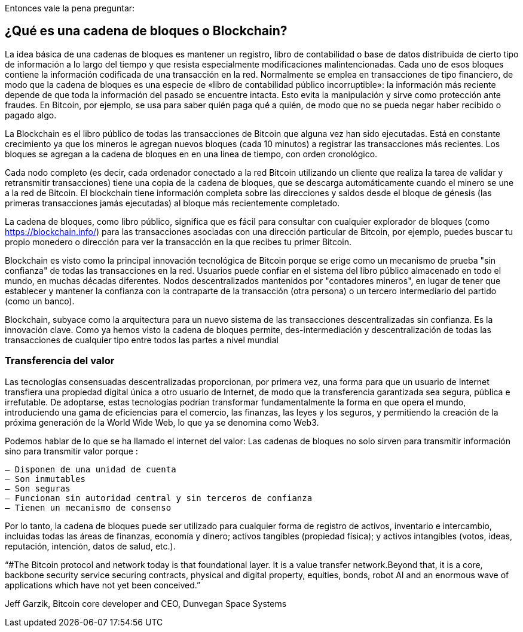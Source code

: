 Entonces vale la pena preguntar: 

== ¿Qué es una cadena de bloques o Blockchain?

La idea básica de una cadenas de bloques es mantener un registro, libro de contabilidad o base de datos distribuida de cierto tipo de información a lo largo del tiempo y que resista especialmente modificaciones malintencionadas. Cada uno de esos bloques contiene la información codificada de una transacción en la red. Normalmente se emplea en transacciones de tipo financiero, de modo que la cadena de bloques es una especie de «libro de contabilidad público incorruptible»: la información más reciente depende de que toda la información del pasado se encuentre intacta. Esto evita la manipulación y sirve como protección ante fraudes. En Bitcoin, por ejemplo, se usa para saber quién paga qué a quién, de modo que no se pueda negar haber recibido o pagado algo.

La Blockchain es el libro público de todas las transacciones de Bitcoin que alguna vez han sido ejecutadas. Está en constante crecimiento ya que los mineros le agregan nuevos bloques (cada 10 minutos) a registrar las transacciones más recientes. Los bloques se agregan a la cadena de bloques en en una linea de tiempo, con orden cronológico. 

Cada nodo completo (es decir, cada ordenador conectado a la red Bitcoin utilizando un cliente que realiza la tarea de validar y retransmitir transacciones) tiene una copia de la cadena de bloques, que se descarga automáticamente cuando el minero se une a la red de Bitcoin. El blockchain tiene información completa sobre las direcciones y saldos desde el bloque de génesis (las primeras transacciones jamás ejecutadas) al bloque más recientemente completado.

La cadena de bloques, como libro público,  significa que es fácil para consultar con cualquier explorador de bloques (como https://blockchain.info/) para las transacciones asociadas con una dirección particular de Bitcoin, por ejemplo, puedes buscar  tu propio monedero o dirección para ver la transacción en la que recibes  tu primer Bitcoin.

Blockchain es visto como la principal innovación tecnológica de Bitcoin porque se erige como un mecanismo de prueba "sin confianza" de todas las transacciones en la red. Usuarios puede confiar en el sistema del libro público almacenado en todo el mundo, en muchas décadas diferentes. Nodos descentralizados mantenidos por "contadores mineros", en lugar de tener que establecer y mantener la confianza con la contraparte de la transacción (otra persona) o un tercero intermediario del partido (como un banco).

Blockchain, subyace como la arquitectura para un nuevo sistema de las transacciones descentralizadas sin confianza. Es la innovación clave. Como ya hemos visto la cadena de bloques permite, des-intermediación y descentralización de todas las transacciones de cualquier tipo entre todos las partes a nivel mundial


=== Transferencia del valor

Las tecnologías consensuadas descentralizadas proporcionan, por primera vez, una forma para que un usuario de Internet transfiera una propiedad digital única a otro usuario de Internet, de modo que la transferencia garantizada sea segura, pública e irrefutable. De adoptarse, estas tecnologías podrían transformar fundamentalmente la forma en que opera el mundo, introduciendo una gama de eficiencias para el comercio, las finanzas, las leyes y los seguros, y permitiendo la creación de la próxima generación de la World Wide Web, lo que ya se denomina como Web3.

Podemos hablar de lo que se ha llamado el internet del valor: Las cadenas de bloques no solo sirven para transmitir información sino para transmitir valor porque :

 – Disponen de una unidad de cuenta
 – Son inmutables
 – Son seguras
 – Funcionan sin autoridad central y sin terceros de confianza
 – Tienen un mecanismo de consenso

Por lo tanto, la cadena de bloques puede ser utilizado para cualquier forma de registro de activos, inventario e intercambio, incluidas todas las áreas de finanzas, economía y dinero; activos tangibles (propiedad física); y activos intangibles (votos, ideas, reputación, intención, datos de salud, etc.).

“#The Bitcoin protocol and network today is that foundational layer. It is a value transfer network.Beyond that, it is a core, backbone security service securing contracts, physical and digital property, equities, bonds, robot AI and an enormous wave of applications which have not yet been conceived.” 

Jeff Garzik, Bitcoin core developer and CEO, Dunvegan Space Systems

